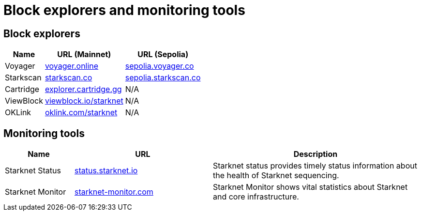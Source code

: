 = Block explorers and monitoring tools

== Block explorers

[%autowidth.stretch,cols=",,",options="header"]
|===
| Name
| URL (Mainnet)
| URL (Sepolia)

| Voyager
| https://voyager.online[voyager.online^]
| https://sepolia.voyager.online[sepolia.voyager.co^]

| Starkscan
| https://starkscan.co[starkscan.co^]
| https://sepolia.starkscan.co[sepolia.starkscan.co^]

| Cartridge
| https://explorer.cartridge.gg/[explorer.cartridge.gg^]
| N/A

| ViewBlock
| https://viewblock.io/starknet[viewblock.io/starknet^]
| N/A

| OKLink 
| https://www.oklink.com/starknet[oklink.com/starknet^]  
| N/A
|===

== Monitoring tools

[cols="1,2,3",options="header"]
|===
| Name
| URL
| Description

| Starknet Status
| https://status.starknet.io/[status.starknet.io^]
| Starknet status provides timely status information about the health of Starknet sequencing.

| Starknet Monitor
| https://www.starknet-monitor.com/[starknet-monitor.com^]
| Starknet Monitor shows vital statistics about Starknet and core infrastructure.

|=== 
